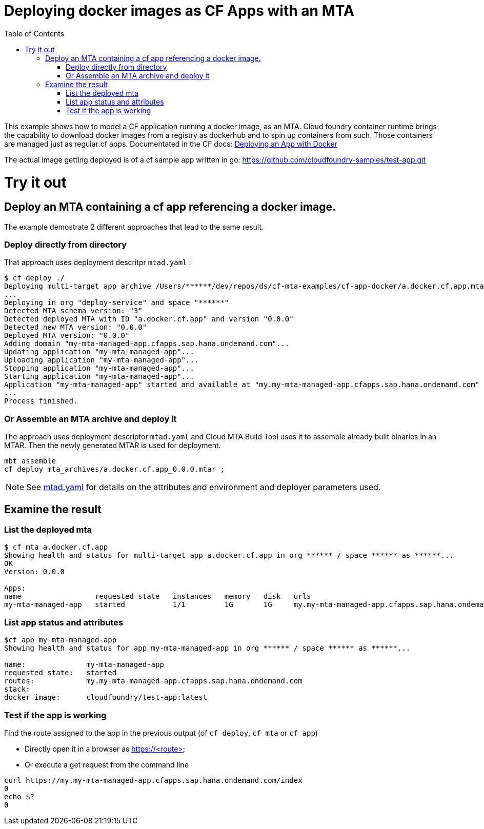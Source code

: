 :toc:

# Deploying docker images as CF Apps with an MTA

This example shows how to model a CF application running a docker image, as an MTA. Cloud foundry container runtime brings the capability to download docker images from a registry as dockerhub and to spin up containers from such. Those containers are managed just as regular cf apps.
Documentated in the CF docs: link:https://docs.cloudfoundry.org/devguide/deploy-apps/push-docker.html[Deploying an App with Docker]

The actual image getting deployed is of a cf sample app written in go: https://github.com/cloudfoundry-samples/test-app.git 

# Try it out

## Deploy an MTA containing a cf app referencing a docker image.

The example demostrate 2 different approaches that lead to the same result. 

### Deploy directly from directory
That approach uses deployment descritpr `mtad.yaml` :
```bash
$ cf deploy ./
Deploying multi-target app archive /Users/******/dev/repos/ds/cf-mta-examples/cf-app-docker/a.docker.cf.app.mtar in org ****** / space ****** as ******...
...
Deploying in org "deploy-service" and space "******"
Detected MTA schema version: "3"
Detected deployed MTA with ID "a.docker.cf.app" and version "0.0.0"
Detected new MTA version: "0.0.0"
Deployed MTA version: "0.0.0"
Adding domain "my-mta-managed-app.cfapps.sap.hana.ondemand.com"...
Updating application "my-mta-managed-app"...
Uploading application "my-mta-managed-app"...
Stopping application "my-mta-managed-app"...
Starting application "my-mta-managed-app"...
Application "my-mta-managed-app" started and available at "my.my-mta-managed-app.cfapps.sap.hana.ondemand.com"
...
Process finished.
```
### Or Assemble an MTA archive and deploy it
The approach uses deployment descriptor `mtad.yaml` and Cloud MTA Build Tool uses it to assemble already built binaries in an MTAR.
Then the newly generated MTAR is used for deployment.

```bash
mbt assemble
cf deploy mta_archives/a.docker.cf.app_0.0.0.mtar ;

```

NOTE: See link:mtad.yaml[mtad.yaml] for details on the attributes and environment and deployer parameters used.

## Examine the result

### List the deployed mta
```bash
$ cf mta a.docker.cf.app                                                                                      
Showing health and status for multi-target app a.docker.cf.app in org ****** / space ****** as ******...
OK
Version: 0.0.0

Apps:
name                 requested state   instances   memory   disk   urls   
my-mta-managed-app   started           1/1         1G       1G     my.my-mta-managed-app.cfapps.sap.hana.ondemand.com
```

### List app status and attributes 
```bash
$cf app my-mta-managed-app
Showing health and status for app my-mta-managed-app in org ****** / space ****** as ******...

name:              my-mta-managed-app
requested state:   started
routes:            my.my-mta-managed-app.cfapps.sap.hana.ondemand.com            
stack:             
docker image:      cloudfoundry/test-app:latest
```

### Test if the app is working
Find the route assigned to the app in the previous output (of `cf deploy`, `cf mta` or `cf app`)

- Directly open it in a browser as https://<route>

- Or execute a get request from the command line
```bash
curl https://my.my-mta-managed-app.cfapps.sap.hana.ondemand.com/index
0
echo $?
0
``` 

